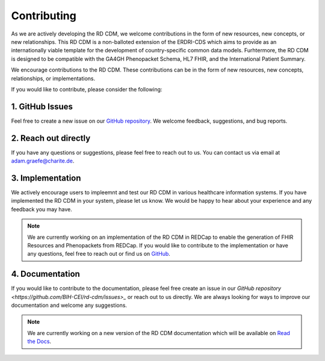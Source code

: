 .. _contributing:

Contributing
===================

As we are actively developing the RD CDM, we welcome contributions in the form 
of new resources, new concepts, or new relationships. This RD CDM is a
non-balloted extension of the ERDRI-CDS which aims to provide as an 
internationally viable template for the development of country-specific 
common data models. Furhtermore, the RD CDM is designed to be compatible with
the GA4GH Phenopacket Schema, HL7 FHIR, and the International Patient Summary.

We encourage contributions to the RD CDM. These contributions can be in the
form of new resources, new concepts, relationships, or implementations.

If you would like to contribute, please consider the following:

1. GitHub Issues
-----------------
Feel free to create a new issue on our `GitHub repository <https://github.com/BIH-CEI/rd-cdm/issues>`_.
We welcome feedback, suggestions, and bug reports.

2. Reach out directly
---------------------

If you have any questions or suggestions, please feel free to reach out to us. 
You can contact us via email at adam.graefe@charite.de.

3. Implementation
-----------------

We actively encourage users to impleemnt and test our RD CDM in various 
healthcare information systems. If you have implemented the RD CDM in your
system, please let us know. We would be happy to hear about your experience
and any feedback you may have.

.. note::
    We are currently working on an implementation of the RD CDM in
    REDCap to enable the generation of FHIR Resources and Phenopackets from 
    REDCap. If you would like to contribute to the implementation or have any 
    questions, feel free to reach out or find us on `GitHub <https://github.com/BIH-CEI/RareLink>`_.

4. Documentation
----------------

If you would like to contribute to the documentation, please feel free create 
an issue in our `GitHub repository <https://github.com/BIH-CEI/rd-cdm/issues>_` 
or reach out to us directly. We are always looking for ways to improve our 
documentation and welcome any suggestions.

.. note::
    We are currently working on a new version of the RD CDM documentation
    which will be available on `Read the Docs <https://rd-cdm.readthedocs.io/en/latest/>`_.




